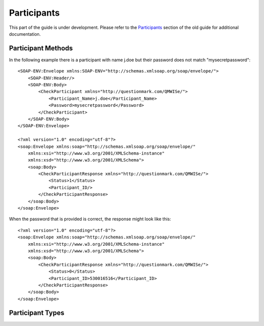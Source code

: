 Participants
------------

This part of the guide is under development.  Please refer to the
`Participants <https://www.questionmark.com/content/participants>`_
section of the old guide for additional documentation.

Participant Methods
~~~~~~~~~~~~~~~~~~~


..  qm:meth::   CheckParticipant
    :input:     Participant_Name string, Password string
    :output:    CheckParticipantResponse CheckParticipantResponse

    This return value is multi-valued and is documented below using an
    explicit type.
    
    Given a participant name and a plain text password this method
    checks the participant's credentials against the corresponding user
    in the Questionmark database.

..  qm:xtype::   CheckParticipantResponse

    The element used for the return result of CheckParticipant.
    
    ..  qm:xfield:: Status int
    
        0.  The participant exists and the password was correct.
        1.  The participant exists but the password was incorrect.
        2.  The participant does not exist

    ..  qm:xfield:: Participant_ID string
        :optional:

        If the participant exists *and* the password matches, the ID of
        the participant record.

In the following example there is a participant with name j.doe but
their password does not match "mysecretpassword"::

    <SOAP-ENV:Envelope xmlns:SOAP-ENV="http://schemas.xmlsoap.org/soap/envelope/">
        <SOAP-ENV:Header/>
        <SOAP-ENV:Body>
            <CheckParticipant xmlns="http://questionmark.com/QMWISe/">
                <Participant_Name>j.doe</Participant_Name>
                <Password>mysecretpassword</Password>
            </CheckParticipant>
        </SOAP-ENV:Body>
    </SOAP-ENV:Envelope>

    <?xml version="1.0" encoding="utf-8"?>
    <soap:Envelope xmlns:soap="http://schemas.xmlsoap.org/soap/envelope/"
        xmlns:xsi="http://www.w3.org/2001/XMLSchema-instance"
        xmlns:xsd="http://www.w3.org/2001/XMLSchema">
        <soap:Body>
            <CheckParticipantResponse xmlns="http://questionmark.com/QMWISe/">
                <Status>1</Status>
                <Participant_ID/>
            </CheckParticipantResponse>
        </soap:Body>
    </soap:Envelope>

When the password that is provided is correct, the response might look
like this::

    <?xml version="1.0" encoding="utf-8"?>
    <soap:Envelope xmlns:soap="http://schemas.xmlsoap.org/soap/envelope/"
        xmlns:xsi="http://www.w3.org/2001/XMLSchema-instance"
        xmlns:xsd="http://www.w3.org/2001/XMLSchema">
        <soap:Body>
            <CheckParticipantResponse xmlns="http://questionmark.com/QMWISe/">
                <Status>0</Status>
                <Participant_ID>530016516</Participant_ID>
            </CheckParticipantResponse>
        </soap:Body>
    </soap:Envelope>


..  qm:meth::   CreateParticipant
    :input:     Participant Participant
    :output:    Participant_ID string

    Used to create a new participant in the repository.  The new user is
    created with the "Participant" role.  The following fields are
    mandatory when creating participants (despite having optional
    elements in the WSDL).
    
        1.  :qm:xfield:`Participant.Participant_Name`
        2.  :qm:xfield:`Participant.Password`
        3.  :qm:xfield:`Participant.Primary_Email`
        
    ..  note::  Perception and Classic OnDemand do not require the
                Primary_Email field to be set.  Also, if you omit the
                Password element, or leave it blank, a user with no
                password is created.  They will not be able to log in
                until a password is assigned.

    The password provided *must* satisfy the password policy in place
    for users with the Participant role.

    In the following example a weak password is provided and a
    corresponding fault is returned::
    
        <SOAP-ENV:Envelope xmlns:SOAP-ENV="http://schemas.xmlsoap.org/soap/envelope/">
            <SOAP-ENV:Header/>
            <SOAP-ENV:Body>
                <CreateParticipant xmlns="http://questionmark.com/QMWISe/">
                    <Participant>
                        <Participant_Name>test1</Participant_Name>
                        <Password>password</Password>
                        <Primary_Email>user@example.com</Primary_Email>
                    </Participant>
                </CreateParticipant>
            </SOAP-ENV:Body>
        </SOAP-ENV:Envelope>    

        <?xml version="1.0" encoding="utf-8"?>
        <soap:Envelope xmlns:soap="http://schemas.xmlsoap.org/soap/envelope/"
            xmlns:xsi="http://www.w3.org/2001/XMLSchema-instance"
            xmlns:xsd="http://www.w3.org/2001/XMLSchema">
            <soap:Header/>
            <soap:Body>
                <soap:Fault>
                    <faultcode>soap:Server</faultcode>
                    <faultstring>Server was unable to process request. ---&gt; The remote server
                        returned an error: (406) Not Acceptable.</faultstring>
                    <detail/>
                </soap:Fault>
            </soap:Body>
        </soap:Envelope>
    
    A stronger password results in success::

        <SOAP-ENV:Envelope xmlns:SOAP-ENV="http://schemas.xmlsoap.org/soap/envelope/">
            <SOAP-ENV:Header/>
            <SOAP-ENV:Body>
                <CreateParticipant xmlns="http://questionmark.com/QMWISe/">
                    <Participant>
                        <Participant_Name>test1</Participant_Name>
                        <Password>Stronger23Pa$$word</Password>
                        <Primary_Email>user@example.com</Primary_Email>
                    </Participant>
                </CreateParticipant>
            </SOAP-ENV:Body>
        </SOAP-ENV:Envelope>    

        <?xml version="1.0" encoding="utf-8"?>
        <soap:Envelope xmlns:soap="http://schemas.xmlsoap.org/soap/envelope/"
            xmlns:xsi="http://www.w3.org/2001/XMLSchema-instance"
            xmlns:xsd="http://www.w3.org/2001/XMLSchema">
            <soap:Header/>
            <soap:Body>
                <CreateParticipantResponse xmlns="http://questionmark.com/QMWISe/">
                    <Participant_ID>46557971</Participant_ID>
                </CreateParticipantResponse>
            </soap:Body>
        </soap:Envelope>


..  qm:meth::   DeleteParticipant
    :input:     Participant_ID string

..  qm:meth::   GetParticipant
    :input:     Participant_ID string
    :output:    Participant Participant

..  qm:meth::   GetParticipantByName
    :input:     Participant_Name string
    :output:    Participant Participant

..  qm:meth::   GetParticipantGroupList
    :input:     Participant_ID string
    :output:    GroupList GroupList

..  qm:meth::   GetParticipantList
    :output:    ParticipantList ParticipantList

..  qm:meth::   GetParticipantListByGroup
    :input:     Group_ID string
    :output:    ParticipantList ParticipantList

..  qm:meth::   SetParticipant
    :input:     Participant Participant

    Used to update information about a participant.  To use this method
    you should perform a :qm:meth:`GetParticipant` call to obtain the
    full information about the participant, modify only those fields
    that you want to change and pass the resulting
    :qm:xtype:`Participant` record to this method.
    
    See special notes under :qm:xfield:`Participant.Participant_ID`,
    :qm:xfield:`Participant.Participant_Name` and
    :qm:xfield:`Participant.Password` for important information about
    the special treatment of these values.

    ..  warning::   You cannot delete demographic values with this
                    method. If you pass a value as an empty string or
                    omit the corresponding element you may get
                    inconsistent results in Questionmark OnDemand.  In
                    Perception and Classic OnDemand the value will be
                    removed from the participant's record.

    Although :qm:meth:`GetParticipant` returns information about the
    groups that a participant is a member of you cannot use
    SetParticipant to alter this list.  Use
    :qm:meth:`AddGroupParticipantList` and
    :qm:meth:`DeleteGroupParticipantList` to make this type of change.
    
    The following sequence of XML requests/responses shows how you might
    update a participant's personal name, address and email while
    leaving other information unchanged (notice that Participant_Name
    *cannot* be modified)::

        <SOAP-ENV:Envelope xmlns:SOAP-ENV="http://schemas.xmlsoap.org/soap/envelope/">
            <SOAP-ENV:Header/>
            <SOAP-ENV:Body>
                <GetParticipant xmlns="http://questionmark.com/QMWISe/">
                    <Participant_ID>46557971</Participant_ID>
                </GetParticipant>
            </SOAP-ENV:Body>
        </SOAP-ENV:Envelope>

        <?xml version="1.0" encoding="utf-8"?>
        <soap:Envelope xmlns:soap="http://schemas.xmlsoap.org/soap/envelope/"
            xmlns:xsi="http://www.w3.org/2001/XMLSchema-instance"
            xmlns:xsd="http://www.w3.org/2001/XMLSchema">
            <soap:Header/>
            <soap:Body>
                <GetParticipantResponse xmlns="http://questionmark.com/QMWISe/">
                    <Participant>
                        <Participant_ID>46557971</Participant_ID>
                        <Participant_Name>j.doe</Participant_Name>
                        <Password/>
                        <First_Name>Jane</First_Name>
                        <Last_Name>Doe</Last_Name>
                        <Middle_Name/>
                        <Primary_Address_1>100 Main Street</Primary_Address_1>
                        <Primary_Address_2>Apartment 5</Primary_Address_2>
                        <Primary_City>Townsville</Primary_City>
                        <Primary_State>Western Territory</Primary_State>
                        <Primary_ZIP_Code/>
                        <Primary_Country>Elbonia</Primary_Country>
                        <Primary_Phone/>
                        <Primary_Fax/>
                        <Primary_Email>j.doe@example.com</Primary_Email>
                        <Secondary_Address_1/>
                        <Secondary_Address_2/>
                        <Secondary_City/>
                        <Secondary_State/>
                        <Secondary_ZIP_Code/>
                        <Secondary_Country/>
                        <Secondary_Phone/>
                        <Secondary_Fax/>
                        <Secondary_Email/>
                        <Salutation/>
                        <Organization_Name/>
                        <Department/>
                        <Title/>
                        <Assistant_Name/>
                        <Manager_Name/>
                        <Gender/>
                        <URL/>
                        <Details>Jane Doe</Details>
                        <Details_1></Details_1>
                        <Details_2></Details_2>
                        <Details_3></Details_3>
                        <Details_4/>
                        <Details_5></Details_5>
                        <Details_6/>
                        <Details_7/>
                        <Details_8/>
                        <Details_9/>
                        <Details_10/>
                        <Details_11/>
                        <Details_12/>
                        <Details_13/>
                        <Details_14/>
                        <Details_15/>
                        <Details_16/>
                        <Details_17/>
                        <Details_18/>
                        <Details_19/>
                        <Details_20/>
                        <GroupIDList/>
                        <Date_Registration>2017-01-05</Date_Registration>
                    </Participant>
                </GetParticipantResponse>
            </soap:Body>
        </soap:Envelope>

        <SOAP-ENV:Envelope xmlns:SOAP-ENV="http://schemas.xmlsoap.org/soap/envelope/">
            <SOAP-ENV:Header/>
            <SOAP-ENV:Body>
                <SetParticipant xmlns="http://questionmark.com/QMWISe/">
                    <Participant>
                        <Participant_ID>46557971</Participant_ID>
                        <Participant_Name>j.doe</Participant_Name>
                        <Password/>
                        <First_Name>Jane</First_Name>
                        <Last_Name>Smith</Last_Name>
                        <Middle_Name/>
                        <Primary_Address_1>57 Western Avenue</Primary_Address_1>
                        <Primary_Address_2></Primary_Address_2>
                        <Primary_City>Cityborough</Primary_City>
                        <Primary_State>Western Territory</Primary_State>
                        <Primary_ZIP_Code/>
                        <Primary_Country>Elbonia</Primary_Country>
                        <Primary_Phone/>
                        <Primary_Fax/>
                        <Primary_Email>j.smith@example.com</Primary_Email>
                        <Secondary_Address_1/>
                        <Secondary_Address_2/>
                        <Secondary_City/>
                        <Secondary_State/>
                        <Secondary_ZIP_Code/>
                        <Secondary_Country/>
                        <Secondary_Phone/>
                        <Secondary_Fax/>
                        <Secondary_Email/>
                        <Salutation/>
                        <Organization_Name/>
                        <Department/>
                        <Title/>
                        <Assistant_Name/>
                        <Manager_Name/>
                        <Gender/>
                        <URL/>
                        <Details>Jane Smith</Details>
                        <Details_1></Details_1>
                        <Details_2></Details_2>
                        <Details_3></Details_3>
                        <Details_4/>
                        <Details_5></Details_5>
                        <Details_6/>
                        <Details_7/>
                        <Details_8/>
                        <Details_9/>
                        <Details_10/>
                        <Details_11/>
                        <Details_12/>
                        <Details_13/>
                        <Details_14/>
                        <Details_15/>
                        <Details_16/>
                        <Details_17/>
                        <Details_18/>
                        <Details_19/>
                        <Details_20/>
                        <GroupIDList/>
                        <Date_Registration>2017-01-05</Date_Registration>
                    </Participant>
                </SetParticipant>
            </SOAP-ENV:Body>
        </SOAP-ENV:Envelope>

        <?xml version="1.0" encoding="utf-8"?>
        <soap:Envelope xmlns:soap="http://schemas.xmlsoap.org/soap/envelope/"
            xmlns:xsi="http://www.w3.org/2001/XMLSchema-instance"
            xmlns:xsd="http://www.w3.org/2001/XMLSchema">
            <soap:Header/>
            <soap:Body>
                <SetParticipantResponse xmlns="http://questionmark.com/QMWISe/"/>
            </soap:Body>
        </soap:Envelope>


Participant Types
~~~~~~~~~~~~~~~~~

..  qm:xtype::  Participant

    Most of the data in the Participant element is optional and
    corresponds directly to the similarly named demographic fields
    available through the administrative user interface.
    
    ..  qm:xfield:: Participant_ID string
        :optional:

        The numeric ID of the participant.  On creation, this field
        should be left blank or omitted and a random ID will be be
        generated automatically.  When updating the information for a
        participant with :qm:meth:`SetParticipant` you must specify this
        field as it is used to identify the participant being updated.
        
    ..  qm:xfield:: Participant_Name string
        :optional:

        The user name of the participant.  On creation this field is
        *required*.  When updating the information for a participant
        with :qm:meth:`SetParticipant` you should always pass the
        existing participant name (for backwards compatibility).
        
        ..  warning::   In Questionmark OnDemand, any attempt to change
                        the name of a participant using
                        :qm:meth:`SetParticipant` will be ignored
                        whereas in Perception and Classic OnDemand the
                        participant's user name will be changed.  For
                        compatibility you should not rely on being able
                        to change participant names. 
                            
    ..  qm:xfield:: Password string
        :optional:

        The user's password.  On creation this field must contain a
        password that satisfies the password policy in operation.  When
        reading participant information this field is always blank, on
        update you should leave it blank unless you want to force a
        password change in which case pass the new password in this
        field and ensure it satisfies the password policy.
        
    ..  qm:xfield:: First_Name string
        :optional:

    ..  qm:xfield:: Last_Name string
        :optional:

    ..  qm:xfield:: Middle_Name string
        :optional:

    ..  qm:xfield:: Use_Correspondence int
        :optional:

        This field is no longer used and should be set to 0.  See also
        :ref:`qmwise_optional`.        
        
    ..  qm:xfield:: Primary_Address_1 string
        :optional:

    ..  qm:xfield:: Primary_Address_2 string
        :optional:

    ..  qm:xfield:: Primary_City string
        :optional:

    ..  qm:xfield:: Primary_State string
        :optional:

    ..  qm:xfield:: Primary_ZIP_Code string
        :optional:

    ..  qm:xfield:: Primary_Country string
        :optional:

    ..  qm:xfield:: Primary_Phone string
        :optional:

    ..  qm:xfield:: Primary_Fax string
        :optional:

    ..  qm:xfield:: Primary_Email string
        :optional:

    ..  qm:xfield:: Secondary_Address_1 string
        :optional:

    ..  qm:xfield:: Secondary_Address_2 string
        :optional:

    ..  qm:xfield:: Secondary_City string
        :optional:

    ..  qm:xfield:: Secondary_State string
        :optional:

    ..  qm:xfield:: Secondary_ZIP_Code string
        :optional:

    ..  qm:xfield:: Secondary_Country string
        :optional:

    ..  qm:xfield:: Secondary_Phone string
        :optional:

    ..  qm:xfield:: Secondary_Fax string
        :optional:

    ..  qm:xfield:: Secondary_Email string
        :optional:

    ..  qm:xfield:: Salutation string
        :optional:

    ..  qm:xfield:: Organization_Name string
        :optional:

    ..  qm:xfield:: Department string
        :optional:

    ..  qm:xfield:: Title string
        :optional:

    ..  qm:xfield:: Assistant_Name string
        :optional:

    ..  qm:xfield:: Manager_Name string
        :optional:

    ..  qm:xfield:: Gender string
        :optional:

    ..  qm:xfield:: URL string
        :optional:

    ..  qm:xfield:: Details string
        :optional:

    ..  qm:xfield:: Details_1 string
        :optional:

    ..  qm:xfield:: Details_2 string
        :optional:

    ..  qm:xfield:: Details_3 string
        :optional:

    ..  qm:xfield:: Details_4 string
        :optional:

    ..  qm:xfield:: Details_5 string
        :optional:

    ..  qm:xfield:: Details_6 string
        :optional:

    ..  qm:xfield:: Details_7 string
        :optional:

    ..  qm:xfield:: Details_8 string
        :optional:

    ..  qm:xfield:: Details_9 string
        :optional:

    ..  qm:xfield:: Details_10 string
        :optional:

    ..  qm:xfield:: Details_11 string
        :optional:

    ..  qm:xfield:: Details_12 string
        :optional:

    ..  qm:xfield:: Details_13 string
        :optional:

    ..  qm:xfield:: Details_14 string
        :optional:

    ..  qm:xfield:: Details_15 string
        :optional:

    ..  qm:xfield:: Details_16 string
        :optional:

    ..  qm:xfield:: Details_17 string
        :optional:

    ..  qm:xfield:: Details_18 string
        :optional:

    ..  qm:xfield:: Details_19 string
        :optional:

    ..  qm:xfield:: Details_20 string
        :optional:

    ..  qm:xfield:: Authenticate_Ext int
        :optional:

        This field is no longer used and should be set to 0.  See also
        :ref:`qmwise_optional`.        
        
        
    ..  qm:xfield:: GroupIDList GroupIDList
        :optional:

        Used to return a list of IDs identifying the groups that the
        participant is a member of.
        
        ..  note::  On create and update this field is ignored.  You
                    cannot use this field to modify group memberships
                    using :qm:meth:`SetParticipant` or to enrole
                    participants automatically on creation.
        
    ..  qm:xfield:: Date_Registration string
        :optional:


..  qm:xtype::  GroupIDList

    ..  qm:xfield:: Group_ID string
        :optional:
        :max: unbounded    

        The ID of a group that the participant is a member of.


..  qm:xtype::  ParticipantList

    ..  qm:xfield:: Participant Participant
        :optional:
        :max: unbounded    



